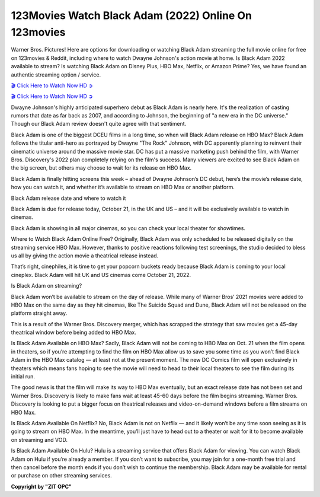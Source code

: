 123Movies Watch Black Adam (2022) Online On 123movies
===================================

Warner Bros. Pictures! Here are options for downloading or watching Black Adam streaming the full movie online for free on 123movies & Reddit, including where to watch Dwayne Johnson's action movie at home. Is Black Adam 2022 available to stream? Is watching Black Adam on Disney Plus, HBO Max, Netflix, or Amazon Prime? Yes, we have found an authentic streaming option / service.

`🎬 Click Here to Watch Now HD ➲ <https://rebrand.ly/black-adam-full-movie>`_

`🎬 Click Here to Watch Now HD ➲ <https://rebrand.ly/black-adam-full-movie>`_

Dwayne Johnson's highly anticipated superhero debut as Black Adam is nearly here. It's the realization of casting rumors that date as far back as 2007, and according to Johnson, the beginning of "a new era in the DC universe." Though our Black Adam review doesn't quite agree with that sentiment.

Black Adam is one of the biggest DCEU films in a long time, so when will Black Adam release on HBO Max? Black Adam follows the titular anti-hero as portrayed by Dwayne "The Rock" Johnson, with DC apparently planning to reinvent their cinematic universe around the massive movie star. DC has put a massive marketing push behind the film, with Warner Bros. Discovery's 2022 plan completely relying on the film's success. Many viewers are excited to see Black Adam on the big screen, but others may choose to wait for its release on HBO Max.

Black Adam is finally hitting screens this week – ahead of Dwayne Johnson’s DC debut, here’s the movie’s release date, how you can watch it, and whether it’s available to stream on HBO Max or another platform.

Black Adam release date and where to watch it

Black Adam is due for release today, October 21, in the UK and US – and it will be exclusively available to watch in cinemas.

Black Adam is showing in all major cinemas, so you can check your local theater for showtimes.

Where to Watch Black Adam Online Free?
Originally, Black Adam was only scheduled to be released digitally on the streaming service HBO Max. However, thanks to positive reactions following test screenings, the studio decided to bless us all by giving the action movie a theatrical release instead.

That’s right, cinephiles, it is time to get your popcorn buckets ready because Black Adam is coming to your local cineplex. Black Adam will hit UK and US cinemas come October 21, 2022.

Is Black Adam on streaming?

Black Adam won’t be available to stream on the day of release. While many of Warner Bros’ 2021 movies were added to HBO Max on the same day as they hit cinemas, like The Suicide Squad and Dune, Black Adam will not be released on the platform straight away.

This is a result of the Warner Bros. Discovery merger, which has scrapped the strategy that saw movies get a 45-day theatrical window before being added to HBO Max.

Is Black Adam Available on HBO Max?
Sadly, Black Adam will not be coming to HBO Max on Oct. 21 when the film opens in theaters, so if you’re attempting to find the film on HBO Max allow us to save you some time as you won’t find Black Adam in the HBO Max catalog — at least not at the present moment. The new DC Comics film will open exclusively in theaters which means fans hoping to see the movie will need to head to their local theaters to see the film during its initial run.

The good news is that the film will make its way to HBO Max eventually, but an exact release date has not been set and Warner Bros. Discovery is likely to make fans wait at least 45-60 days before the film begins streaming. Warner Bros. Discovery is looking to put a bigger focus on theatrical releases and video-on-demand windows before a film streams on HBO Max.

Is Black Adam Available On Netflix?
No, Black Adam is not on Netflix — and it likely won’t be any time soon seeing as it is going to stream on HBO Max. In the meantime, you’ll just have to head out to a theater or wait for it to become available on streaming and VOD.

Is Black Adam Available On Hulu?
Hulu is a streaming service that offers Black Adam for viewing. You can watch Black Adam on Hulu if you’re already a member. If you don’t want to subscribe, you may join for a one-month free trial and then cancel before the month ends if you don’t wish to continue the membership. Black Adam may be available for rental or purchase on other streaming services.


**Copyright by "ZIT OPC"**
